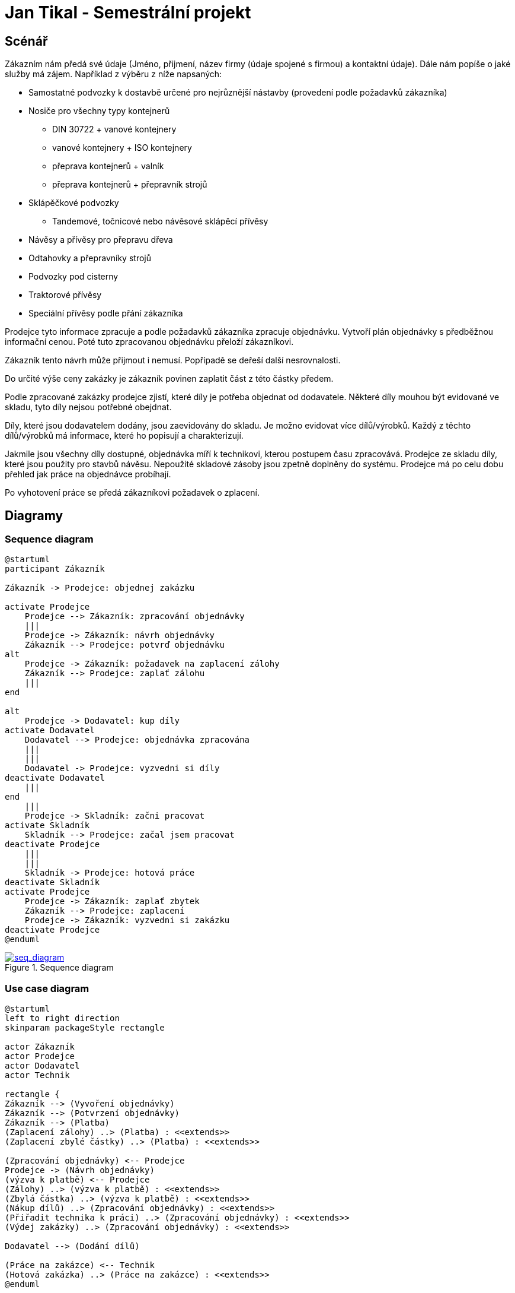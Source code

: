 = Jan Tikal - Semestrální projekt

== Scénář
//Objedání zakázky
Zákazním nám předá své údaje (Jméno, přijmení, název firmy (údaje spojené s firmou) a kontaktní údaje).
Dále nám popíše o jaké služby má zájem. Například z výběru z níže napsaných:

* Samostatné podvozky k dostavbě určené pro nejrůznější nástavby (provedení podle požadavků zákazníka)
* Nosiče pro všechny typy kontejnerů
** DIN 30722 + vanové kontejnery
** vanové kontejnery + ISO kontejnery
** přeprava kontejnerů + valník
** přeprava kontejnerů + přepravník strojů
* Sklápěčkové podvozky
** Tandemové, točnicové nebo návěsové sklápěcí přívěsy
* Návěsy a přívěsy pro přepravu dřeva
* Odtahovky a přepravníky strojů
* Podvozky pod cisterny
* Traktorové přívěsy
* Speciální přívěsy podle přání zákazníka

Prodejce tyto informace zpracuje a podle požadavků zákazníka zpracuje objednávku. Vytvoří plán objednávky s předběžnou
informační cenou. Poté tuto zpracovanou objednávku přeloží zákazníkovi.

Zákazník tento návrh může přijmout i nemusí. Popřípadě se deřeší další nesrovnalosti.

Do určité výše ceny zakázky je zákazník povinen zaplatit část z této částky předem.

Podle zpracované zakázky prodejce zjistí, které díly je potřeba objednat od dodavatele. Některé díly mouhou být
evidované ve skladu, tyto díly nejsou potřebné obejdnat.

// vyzvedávání dílu od dodavatele
Díly, které jsou dodavatelem dodány, jsou zaevidovány do skladu. Je možno evidovat více dílů/výrobků. Každý z těchto
dílů/výrobků má informace, které ho popisují a charakterizují.

//Dodání dílů
Jakmile jsou všechny díly dostupné, objednávka míří k technikovi, kterou postupem času zpracovává. Prodejce ze skladu
díly, které jsou použity pro stavbů návěsu. Nepoužité skladové zásoby jsou zpetně doplněny do systému. Prodejce má po
celu dobu přehled jak práce na objednávce probíhají.

// technik začne pracovat na objednávce

// požádání o zaplacení zbylé částky
Po vyhotovení práce se předá zákazníkovi požadavek o zplacení.



== Diagramy
=== Sequence diagram
----
@startuml
participant Zákazník

Zákazník -> Prodejce: objednej zakázku

activate Prodejce
    Prodejce --> Zákazník: zpracování objednávky
    |||
    Prodejce -> Zákazník: návrh objednávky
    Zákazník --> Prodejce: potvrď objednávku
alt
    Prodejce -> Zákazník: požadavek na zaplacení zálohy
    Zákazník --> Prodejce: zaplať zálohu
    |||
end

alt
    Prodejce -> Dodavatel: kup díly
activate Dodavatel
    Dodavatel --> Prodejce: objednávka zpracována
    |||
    |||
    Dodavatel -> Prodejce: vyzvedni si díly
deactivate Dodavatel
    |||
end
    |||
    Prodejce -> Skladník: začni pracovat
activate Skladník
    Skladník --> Prodejce: začal jsem pracovat
deactivate Prodejce
    |||
    |||
    Skladník -> Prodejce: hotová práce
deactivate Skladník
activate Prodejce
    Prodejce -> Zákazník: zaplať zbytek
    Zákazník --> Prodejce: zaplacení
    Prodejce -> Zákazník: vyzvedni si zakázku
deactivate Prodejce
@enduml
----

.Sequence diagram
[link=seq_diagram.png]
image::seq_diagram.png[seq_diagram]

=== Use case diagram
----
@startuml
left to right direction
skinparam packageStyle rectangle

actor Zákazník
actor Prodejce
actor Dodavatel
actor Technik

rectangle {
Zákazník --> (Vyvoření objednávky)
Zákazník --> (Potvrzení objednávky)
Zákazník --> (Platba)
(Zaplacení zálohy) ..> (Platba) : <<extends>>
(Zaplacení zbylé částky) ..> (Platba) : <<extends>>

(Zpracování objednávky) <-- Prodejce
Prodejce -> (Návrh objednávky)
(výzva k platbě) <-- Prodejce
(Zálohy) ..> (výzva k platbě) : <<extends>>
(Zbylá částka) ..> (výzva k platbě) : <<extends>>
(Nákup dílů) ..> (Zpracování objednávky) : <<extends>>
(Přiřadit technika k práci) ..> (Zpracování objednávky) : <<extends>>
(Výdej zakázky) ..> (Zpracování objednávky) : <<extends>>

Dodavatel --> (Dodání dílů)

(Práce na zakázce) <-- Technik
(Hotová zakázka) ..> (Práce na zakázce) : <<extends>>
@enduml
----

.Use case diagram
[link=uc_diagram.png]
image::uc_diagram.png[uc_diagram]

